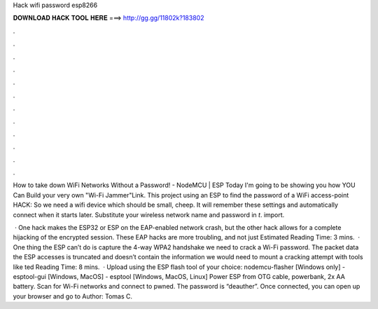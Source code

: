 Hack wifi password esp8266



𝐃𝐎𝐖𝐍𝐋𝐎𝐀𝐃 𝐇𝐀𝐂𝐊 𝐓𝐎𝐎𝐋 𝐇𝐄𝐑𝐄 ===> http://gg.gg/11802k?183802



.



.



.



.



.



.



.



.



.



.



.



.

How to take down WiFi Networks Without a Password! - NodeMCU | ESP Today I'm going to be showing you how YOU Can Build your very own "Wi-Fi Jammer"Link. This project using an ESP to find the password of a WiFi access-point HACK: So we need a wifi device which should be small, cheep. It will remember these settings and automatically connect when it starts later. Substitute your wireless network name and password in `t`. import.

 · One hack makes the ESP32 or ESP on the EAP-enabled network crash, but the other hack allows for a complete hijacking of the encrypted session. These EAP hacks are more troubling, and not just Estimated Reading Time: 3 mins.  · One thing the ESP can’t do is capture the 4-way WPA2 handshake we need to crack a Wi-Fi password. The packet data the ESP accesses is truncated and doesn’t contain the information we would need to mount a cracking attempt with tools like ted Reading Time: 8 mins.  · Upload using the ESP flash tool of your choice: nodemcu-flasher [Windows only] - esptool-gui [Windows, MacOS] - esptool [Windows, MacOS, Linux] Power ESP from OTG cable, powerbank, 2x AA battery. Scan for Wi-Fi networks and connect to pwned. The password is “deauther”. Once connected, you can open up your browser and go to Author: Tomas C.
